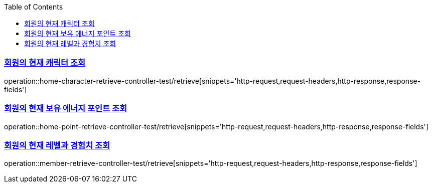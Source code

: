 :doctype: book
:icons: font
:source-highlighter: highlightjs
:toc: left
:toclevels: 2
:sectlinks:

[[Home-API]]
=== 회원의 현재 캐릭터 조회
operation::home-character-retrieve-controller-test/retrieve[snippets='http-request,request-headers,http-response,response-fields']

=== 회원의 현재 보유 에너지 포인트 조회
operation::home-point-retrieve-controller-test/retrieve[snippets='http-request,request-headers,http-response,response-fields']

=== 회원의 현재 레벨과 경험치 조회
operation::member-retrieve-controller-test/retrieve[snippets='http-request,request-headers,http-response,response-fields']
